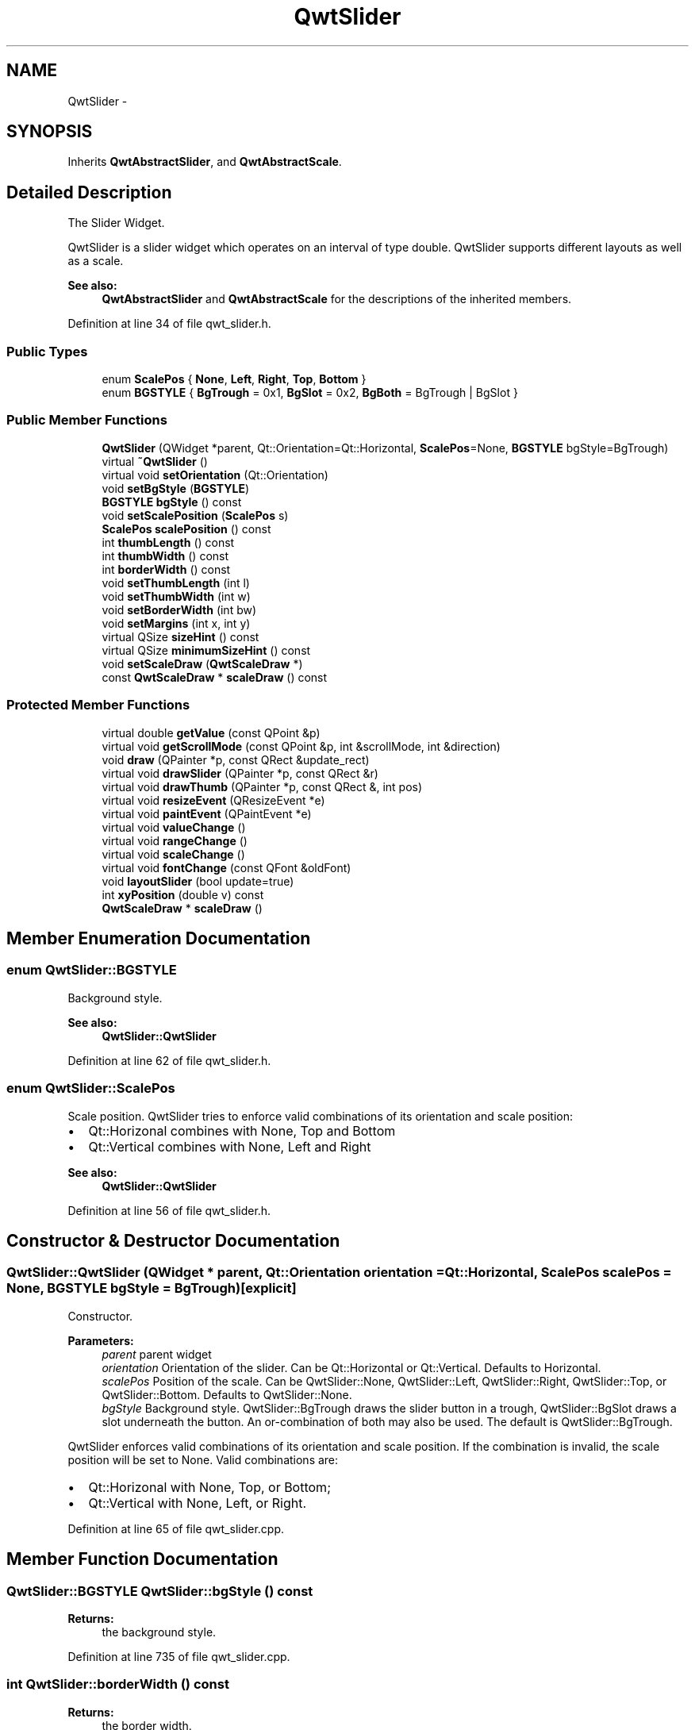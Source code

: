 .TH "QwtSlider" 3 "17 Sep 2006" "Version 5.0.0-rc0" "Qwt User's Guide" \" -*- nroff -*-
.ad l
.nh
.SH NAME
QwtSlider \- 
.SH SYNOPSIS
.br
.PP
Inherits \fBQwtAbstractSlider\fP, and \fBQwtAbstractScale\fP.
.PP
.SH "Detailed Description"
.PP 
The Slider Widget. 

QwtSlider is a slider widget which operates on an interval of type double. QwtSlider supports different layouts as well as a scale.
.PP
.PP
\fBSee also:\fP
.RS 4
\fBQwtAbstractSlider\fP and \fBQwtAbstractScale\fP for the descriptions of the inherited members.
.RE
.PP

.PP
Definition at line 34 of file qwt_slider.h.
.SS "Public Types"

.in +1c
.ti -1c
.RI "enum \fBScalePos\fP { \fBNone\fP, \fBLeft\fP, \fBRight\fP, \fBTop\fP, \fBBottom\fP }"
.br
.ti -1c
.RI "enum \fBBGSTYLE\fP { \fBBgTrough\fP =  0x1, \fBBgSlot\fP =  0x2, \fBBgBoth\fP =  BgTrough | BgSlot }"
.br
.in -1c
.SS "Public Member Functions"

.in +1c
.ti -1c
.RI "\fBQwtSlider\fP (QWidget *parent, Qt::Orientation=Qt::Horizontal, \fBScalePos\fP=None, \fBBGSTYLE\fP bgStyle=BgTrough)"
.br
.ti -1c
.RI "virtual \fB~QwtSlider\fP ()"
.br
.ti -1c
.RI "virtual void \fBsetOrientation\fP (Qt::Orientation)"
.br
.ti -1c
.RI "void \fBsetBgStyle\fP (\fBBGSTYLE\fP)"
.br
.ti -1c
.RI "\fBBGSTYLE\fP \fBbgStyle\fP () const "
.br
.ti -1c
.RI "void \fBsetScalePosition\fP (\fBScalePos\fP s)"
.br
.ti -1c
.RI "\fBScalePos\fP \fBscalePosition\fP () const "
.br
.ti -1c
.RI "int \fBthumbLength\fP () const "
.br
.ti -1c
.RI "int \fBthumbWidth\fP () const "
.br
.ti -1c
.RI "int \fBborderWidth\fP () const "
.br
.ti -1c
.RI "void \fBsetThumbLength\fP (int l)"
.br
.ti -1c
.RI "void \fBsetThumbWidth\fP (int w)"
.br
.ti -1c
.RI "void \fBsetBorderWidth\fP (int bw)"
.br
.ti -1c
.RI "void \fBsetMargins\fP (int x, int y)"
.br
.ti -1c
.RI "virtual QSize \fBsizeHint\fP () const "
.br
.ti -1c
.RI "virtual QSize \fBminimumSizeHint\fP () const "
.br
.ti -1c
.RI "void \fBsetScaleDraw\fP (\fBQwtScaleDraw\fP *)"
.br
.ti -1c
.RI "const \fBQwtScaleDraw\fP * \fBscaleDraw\fP () const "
.br
.in -1c
.SS "Protected Member Functions"

.in +1c
.ti -1c
.RI "virtual double \fBgetValue\fP (const QPoint &p)"
.br
.ti -1c
.RI "virtual void \fBgetScrollMode\fP (const QPoint &p, int &scrollMode, int &direction)"
.br
.ti -1c
.RI "void \fBdraw\fP (QPainter *p, const QRect &update_rect)"
.br
.ti -1c
.RI "virtual void \fBdrawSlider\fP (QPainter *p, const QRect &r)"
.br
.ti -1c
.RI "virtual void \fBdrawThumb\fP (QPainter *p, const QRect &, int pos)"
.br
.ti -1c
.RI "virtual void \fBresizeEvent\fP (QResizeEvent *e)"
.br
.ti -1c
.RI "virtual void \fBpaintEvent\fP (QPaintEvent *e)"
.br
.ti -1c
.RI "virtual void \fBvalueChange\fP ()"
.br
.ti -1c
.RI "virtual void \fBrangeChange\fP ()"
.br
.ti -1c
.RI "virtual void \fBscaleChange\fP ()"
.br
.ti -1c
.RI "virtual void \fBfontChange\fP (const QFont &oldFont)"
.br
.ti -1c
.RI "void \fBlayoutSlider\fP (bool update=true)"
.br
.ti -1c
.RI "int \fBxyPosition\fP (double v) const "
.br
.ti -1c
.RI "\fBQwtScaleDraw\fP * \fBscaleDraw\fP ()"
.br
.in -1c
.SH "Member Enumeration Documentation"
.PP 
.SS "enum \fBQwtSlider::BGSTYLE\fP"
.PP
Background style. 
.PP
\fBSee also:\fP
.RS 4
\fBQwtSlider::QwtSlider\fP
.RE
.PP

.PP
Definition at line 62 of file qwt_slider.h.
.SS "enum \fBQwtSlider::ScalePos\fP"
.PP
Scale position. QwtSlider tries to enforce valid combinations of its orientation and scale position:
.IP "\(bu" 2
Qt::Horizonal combines with None, Top and Bottom
.IP "\(bu" 2
Qt::Vertical combines with None, Left and Right
.PP
.PP
\fBSee also:\fP
.RS 4
\fBQwtSlider::QwtSlider\fP
.RE
.PP

.PP
Definition at line 56 of file qwt_slider.h.
.SH "Constructor & Destructor Documentation"
.PP 
.SS "QwtSlider::QwtSlider (QWidget * parent, Qt::Orientation orientation = \fCQt::Horizontal\fP, \fBScalePos\fP scalePos = \fCNone\fP, \fBBGSTYLE\fP bgStyle = \fCBgTrough\fP)\fC [explicit]\fP"
.PP
Constructor. 
.PP
\fBParameters:\fP
.RS 4
\fIparent\fP parent widget 
.br
\fIorientation\fP Orientation of the slider. Can be Qt::Horizontal or Qt::Vertical. Defaults to Horizontal. 
.br
\fIscalePos\fP Position of the scale. Can be QwtSlider::None, QwtSlider::Left, QwtSlider::Right, QwtSlider::Top, or QwtSlider::Bottom. Defaults to QwtSlider::None. 
.br
\fIbgStyle\fP Background style. QwtSlider::BgTrough draws the slider button in a trough, QwtSlider::BgSlot draws a slot underneath the button. An or-combination of both may also be used. The default is QwtSlider::BgTrough.
.RE
.PP
QwtSlider enforces valid combinations of its orientation and scale position. If the combination is invalid, the scale position will be set to None. Valid combinations are:
.IP "\(bu" 2
Qt::Horizonal with None, Top, or Bottom;
.IP "\(bu" 2
Qt::Vertical with None, Left, or Right.
.PP

.PP
Definition at line 65 of file qwt_slider.cpp.
.SH "Member Function Documentation"
.PP 
.SS "\fBQwtSlider::BGSTYLE\fP QwtSlider::bgStyle () const"
.PP
\fBReturns:\fP
.RS 4
the background style.
.RE
.PP

.PP
Definition at line 735 of file qwt_slider.cpp.
.SS "int QwtSlider::borderWidth () const"
.PP
\fBReturns:\fP
.RS 4
the border width.
.RE
.PP

.PP
Definition at line 759 of file qwt_slider.cpp.
.SS "void QwtSlider::draw (QPainter * p, const QRect & update_rect)\fC [protected]\fP"
.PP
Draw the QwtSlider. 
.PP
Definition at line 517 of file qwt_slider.cpp.
.PP
References QwtAbstractScaleDraw::draw(), QwtPainter::drawFocusRect(), drawSlider(), and scaleDraw().
.PP
Referenced by paintEvent().
.SS "void QwtSlider::drawSlider (QPainter * p, const QRect & r)\fC [protected, virtual]\fP"
.PP
Draw the slider into the specified rectangle. 
.PP
Definition at line 319 of file qwt_slider.cpp.
.PP
References drawThumb(), QwtAbstractSlider::isValid(), QwtAbstractSlider::orientation(), QwtDoubleRange::value(), and xyPosition().
.PP
Referenced by draw().
.SS "void QwtSlider::drawThumb (QPainter * p, const QRect &, int pos)\fC [protected, virtual]\fP"
.PP
Draw the thumb at a position. 
.PP
Definition at line 395 of file qwt_slider.cpp.
.PP
References QwtAbstractSlider::orientation().
.PP
Referenced by drawSlider().
.SS "void QwtSlider::fontChange (const QFont & oldFont)\fC [protected, virtual]\fP"
.PP
Notify change in font. 
.PP
Definition at line 312 of file qwt_slider.cpp.
.PP
References layoutSlider().
.SS "void QwtSlider::getScrollMode (const QPoint & p, int & scrollMode, int & direction)\fC [protected, virtual]\fP"
.PP
Determine scrolling mode and direction. 
.PP
\fBParameters:\fP
.RS 4
\fIp\fP point 
.br
\fIscrollMode\fP Scrolling mode 
.br
\fIdirection\fP Direction
.RE
.PP

.PP
Implements \fBQwtAbstractSlider\fP.
.PP
Definition at line 472 of file qwt_slider.cpp.
.PP
References QwtAbstractSlider::orientation(), scaleDraw(), thumbLength(), QwtDoubleRange::value(), and xyPosition().
.SS "double QwtSlider::getValue (const QPoint & p)\fC [protected, virtual]\fP"
.PP
Determine the value corresponding to a specified mouse location. 
.PP
Implements \fBQwtAbstractSlider\fP.
.PP
Definition at line 459 of file qwt_slider.cpp.
.PP
References QwtAbstractSlider::orientation().
.SS "void QwtSlider::layoutSlider (bool update_geometry = \fCtrue\fP)\fC [protected]\fP"
.PP
Recalculate the slider's geometry and layout based on the current rect and fonts. 
.PP
\fBParameters:\fP
.RS 4
\fIupdate_geometry\fP notify the layout system and call update to redraw the scale
.RE
.PP

.PP
Definition at line 546 of file qwt_slider.cpp.
.PP
References QwtScaleDraw::getBorderDistHint(), QwtScaleDraw::move(), QwtAbstractSlider::orientation(), qwtMax, scaleDraw(), and QwtScaleDraw::setLength().
.PP
Referenced by fontChange(), rangeChange(), resizeEvent(), scaleChange(), setBgStyle(), setBorderWidth(), setMargins(), setOrientation(), setScalePosition(), setThumbLength(), and setThumbWidth().
.SS "QSize QwtSlider::minimumSizeHint () const\fC [virtual]\fP"
.PP
Return a minimum size hint. 
.PP
\fBWarning:\fP
.RS 4
The return value of \fBQwtSlider::minimumSizeHint()\fP depends on the font and the scale.
.RE
.PP

.PP
Definition at line 777 of file qwt_slider.cpp.
.PP
References QwtScaleDraw::extent(), QwtScaleDraw::getBorderDistHint(), QwtScaleDraw::minLength(), QwtAbstractSlider::orientation(), qwtMax, and scaleDraw().
.PP
Referenced by sizeHint().
.SS "void QwtSlider::paintEvent (QPaintEvent * e)\fC [protected, virtual]\fP"
.PP
Qt paint event. 
.PP
Definition at line 501 of file qwt_slider.cpp.
.PP
References draw().
.SS "void QwtSlider::rangeChange ()\fC [protected, virtual]\fP"
.PP
Notify change of range. 
.PP
Reimplemented from \fBQwtDoubleRange\fP.
.PP
Definition at line 692 of file qwt_slider.cpp.
.PP
References QwtAbstractScale::autoScale(), layoutSlider(), QwtDoubleRange::maxValue(), QwtDoubleRange::minValue(), QwtDoubleRange::rangeChange(), and QwtAbstractScale::rescale().
.SS "void QwtSlider::resizeEvent (QResizeEvent * e)\fC [protected, virtual]\fP"
.PP
Qt resize event. 
.PP
Definition at line 535 of file qwt_slider.cpp.
.PP
References layoutSlider().
.SS "void QwtSlider::scaleChange ()\fC [protected, virtual]\fP"
.PP
Notify changed scale. 
.PP
Reimplemented from \fBQwtAbstractScale\fP.
.PP
Definition at line 305 of file qwt_slider.cpp.
.PP
References layoutSlider().
.SS "\fBQwtSlider::ScalePos\fP QwtSlider::scalePosition () const"
.PP
Return the scale position. 
.PP
Definition at line 236 of file qwt_slider.cpp.
.SS "void QwtSlider::setBgStyle (\fBBGSTYLE\fP st)"
.PP
Set the background style.
.PP
Definition at line 726 of file qwt_slider.cpp.
.PP
References layoutSlider().
.SS "void QwtSlider::setBorderWidth (int bd)"
.PP
Change the slider's border width. 
.PP
\fBParameters:\fP
.RS 4
\fIbd\fP border width
.RE
.PP

.PP
Definition at line 245 of file qwt_slider.cpp.
.PP
References layoutSlider().
.SS "void QwtSlider::setMargins (int xMargin, int yMargin)"
.PP
Set distances between the widget's border and internals. 
.PP
\fBParameters:\fP
.RS 4
\fIxMargin\fP Horizontal margin 
.br
\fIyMargin\fP Vertical margin
.RE
.PP

.PP
Definition at line 708 of file qwt_slider.cpp.
.PP
References layoutSlider().
.SS "void QwtSlider::setOrientation (Qt::Orientation o)\fC [virtual]\fP"
.PP
Set the orientation. 
.PP
\fBParameters:\fP
.RS 4
\fIo\fP Orientation. Allowed values are Qt::Horizontal and Qt::Vertical.
.RE
.PP
If the new orientation and the old scale position are an invalid combination, the scale position will be set to None. 
.PP
\fBSee also:\fP
.RS 4
\fBQwtAbstractSlider::orientation()\fP
.RE
.PP

.PP
Reimplemented from \fBQwtAbstractSlider\fP.
.PP
Definition at line 175 of file qwt_slider.cpp.
.PP
References layoutSlider(), QwtAbstractSlider::orientation(), and QwtAbstractSlider::setOrientation().
.PP
Referenced by setScalePosition().
.SS "void QwtSlider::setScalePosition (\fBScalePos\fP s)"
.PP
Change the scale position (and slider orientation). 
.PP
\fBParameters:\fP
.RS 4
\fIs\fP Position of the scale.
.RE
.PP
A valid combination of scale position and orientation is enforced:
.IP "\(bu" 2
if the new scale position is Left or Right, the scale orientation will become Qt::Vertical;
.IP "\(bu" 2
if the new scale position is Bottom or Top the scale orientation will become Qt::Horizontal;
.IP "\(bu" 2
if the new scale position is None, the scale orientation will not change.
.PP

.PP
Definition at line 224 of file qwt_slider.cpp.
.PP
References layoutSlider(), and setOrientation().
.SS "void QwtSlider::setThumbLength (int thumbLength)"
.PP
Set the slider's thumb length. 
.PP
\fBParameters:\fP
.RS 4
\fIthumbLength\fP new length
.RE
.PP

.PP
Definition at line 261 of file qwt_slider.cpp.
.PP
References layoutSlider().
.SS "void QwtSlider::setThumbWidth (int w)"
.PP
Change the width of the thumb. 
.PP
\fBParameters:\fP
.RS 4
\fIw\fP new width
.RE
.PP

.PP
Definition at line 277 of file qwt_slider.cpp.
.PP
References layoutSlider().
.SS "QSize QwtSlider::sizeHint () const\fC [virtual]\fP"
.PP
\fBReturns:\fP
.RS 4
\fBQwtSlider::minimumSizeHint()\fP
.RE
.PP

.PP
Definition at line 767 of file qwt_slider.cpp.
.PP
References minimumSizeHint().
.SS "int QwtSlider::thumbLength () const"
.PP
\fBReturns:\fP
.RS 4
the thumb length.
.RE
.PP

.PP
Definition at line 743 of file qwt_slider.cpp.
.PP
Referenced by getScrollMode().
.SS "int QwtSlider::thumbWidth () const"
.PP
\fBReturns:\fP
.RS 4
the thumb width.
.RE
.PP

.PP
Definition at line 751 of file qwt_slider.cpp.
.SS "void QwtSlider::valueChange ()\fC [protected, virtual]\fP"
.PP
Notify change of value. 
.PP
Reimplemented from \fBQwtAbstractSlider\fP.
.PP
Definition at line 684 of file qwt_slider.cpp.
.PP
References QwtAbstractSlider::valueChange().
.SS "int QwtSlider::xyPosition (double v) const\fC [protected]\fP"
.PP
Find the x/y position for a given value v. 
.PP
Definition at line 453 of file qwt_slider.cpp.
.PP
Referenced by drawSlider(), and getScrollMode().

.SH "Author"
.PP 
Generated automatically by Doxygen for Qwt User's Guide from the source code.
